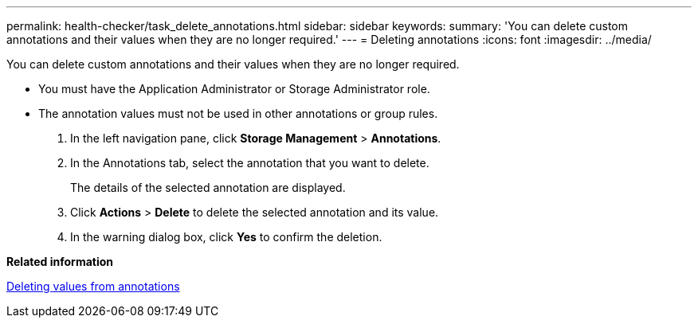 ---
permalink: health-checker/task_delete_annotations.html
sidebar: sidebar
keywords: 
summary: 'You can delete custom annotations and their values when they are no longer required.'
---
= Deleting annotations
:icons: font
:imagesdir: ../media/

[.lead]
You can delete custom annotations and their values when they are no longer required.

* You must have the Application Administrator or Storage Administrator role.
* The annotation values must not be used in other annotations or group rules.

. In the left navigation pane, click *Storage Management* > *Annotations*.
. In the Annotations tab, select the annotation that you want to delete.
+
The details of the selected annotation are displayed.

. Click *Actions* > *Delete* to delete the selected annotation and its value.
. In the warning dialog box, click *Yes* to confirm the deletion.

*Related information*

xref:task_delete_values_from_annotations.adoc[Deleting values from annotations]
